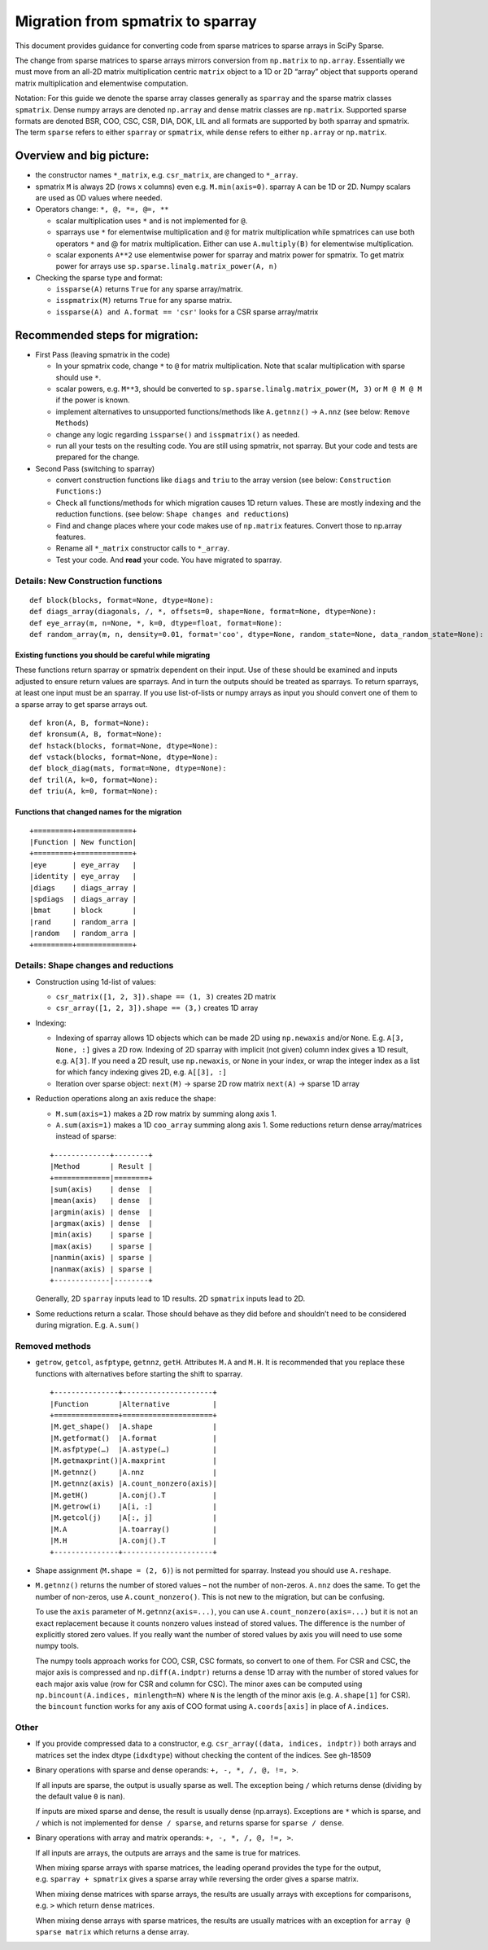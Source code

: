 .. _migration_to_sparray:

Migration from spmatrix to sparray
==================================

This document provides guidance for converting code from sparse matrices
to sparse arrays in SciPy Sparse.

The change from sparse matrices to sparse arrays mirrors conversion from
``np.matrix`` to ``np.array``. Essentially we must move from an all-2D
matrix multiplication centric ``matrix`` object to a 1D or 2D “array”
object that supports operand matrix multiplication and elementwise
computation.

Notation: For this guide we denote the sparse array classes generally as
``sparray`` and the sparse matrix classes ``spmatrix``. Dense numpy
arrays are denoted ``np.array`` and dense matrix classes are
``np.matrix``. Supported sparse formats are denoted BSR, COO, CSC, CSR,
DIA, DOK, LIL and all formats are supported by both sparray and
spmatrix. The term ``sparse`` refers to either ``sparray`` or
``spmatrix``, while ``dense`` refers to either ``np.array`` or
``np.matrix``.

Overview and big picture:
-------------------------

-  the constructor names ``*_matrix``, e.g. ``csr_matrix``, are changed
   to ``*_array``.
-  spmatrix ``M`` is always 2D (rows x columns) even
   e.g. ``M.min(axis=0)``. sparray ``A`` can be 1D or 2D. Numpy scalars
   are used as 0D values where needed.
-  Operators change: ``*, @, *=, @=, **``

   -  scalar multiplication uses ``*`` and is not implemented for ``@``.
   -  sparrays use ``*`` for elementwise multiplication and ``@`` for
      matrix multiplication while spmatrices can use both operators
      ``*`` and @ for matrix multiplication. Either can use
      ``A.multiply(B)`` for elementwise multiplication.
   -  scalar exponents ``A**2`` use elementwise power for sparray and
      matrix power for spmatrix. To get matrix power for arrays use
      ``sp.sparse.linalg.matrix_power(A, n)``

-  Checking the sparse type and format:

   -  ``issparse(A)`` returns ``True`` for any sparse array/matrix.
   -  ``isspmatrix(M)`` returns ``True`` for any sparse matrix.
   -  ``issparse(A) and A.format == 'csr'`` looks for a CSR sparse
      array/matrix

Recommended steps for migration:
--------------------------------

-  First Pass (leaving spmatrix in the code)

   -  In your spmatrix code, change ``*`` to ``@`` for matrix
      multiplication. Note that scalar multiplication with sparse should
      use ``*``.
   -  scalar powers, e.g. ``M**3``, should be converted to
      ``sp.sparse.linalg.matrix_power(M, 3)`` or ``M @ M @ M`` if the
      power is known.
   -  implement alternatives to unsupported functions/methods like
      ``A.getnnz()`` -> ``A.nnz`` (see below: ``Remove Methods``)
   -  change any logic regarding ``issparse()`` and ``isspmatrix()`` as
      needed.
   -  run all your tests on the resulting code. You are still using
      spmatrix, not sparray. But your code and tests are prepared for
      the change.

-  Second Pass (switching to sparray)

   -  convert construction functions like ``diags`` and ``triu`` to the
      array version (see below: ``Construction Functions:``)
   -  Check all functions/methods for which migration causes 1D return
      values. These are mostly indexing and the reduction functions.
      (see below: ``Shape changes and reductions``)
   -  Find and change places where your code makes use of ``np.matrix``
      features. Convert those to np.array features.
   -  Rename all ``*_matrix`` constructor calls to ``*_array``.
   -  Test your code. And **read** your code. You have migrated to
      sparray.


===================================
Details: New Construction functions
===================================

::

   def block(blocks, format=None, dtype=None):
   def diags_array(diagonals, /, *, offsets=0, shape=None, format=None, dtype=None):
   def eye_array(m, n=None, *, k=0, dtype=float, format=None):
   def random_array(m, n, density=0.01, format='coo', dtype=None, random_state=None, data_random_state=None):

Existing functions you should be careful while migrating
^^^^^^^^^^^^^^^^^^^^^^^^^^^^^^^^^^^^^^^^^^^^^^^^^^^^^^^^

These functions return sparray or spmatrix dependent on their input. Use
of these should be examined and inputs adjusted to ensure return values
are sparrays. And in turn the outputs should be treated as sparrays.
To return sparrays, at least one input must be an sparray. If you use
list-of-lists or numpy arrays as input you should convert one of them
to a sparse array to get sparse arrays out.

::

   def kron(A, B, format=None):
   def kronsum(A, B, format=None):
   def hstack(blocks, format=None, dtype=None):
   def vstack(blocks, format=None, dtype=None):
   def block_diag(mats, format=None, dtype=None):
   def tril(A, k=0, format=None):
   def triu(A, k=0, format=None):

Functions that changed names for the migration
^^^^^^^^^^^^^^^^^^^^^^^^^^^^^^^^^^^^^^^^^^^^^^

::

   +=========+=============+
   |Function | New function|
   +=========+=============+
   |eye      | eye_array   |
   |identity | eye_array   |
   |diags    | diags_array |
   |spdiags  | diags_array |
   |bmat     | block       |
   |rand     | random_arra |
   |random   | random_arra |
   +=========+=============+

=====================================
Details: Shape changes and reductions
=====================================

-  Construction using 1d-list of values:

   -  ``csr_matrix([1, 2, 3]).shape == (1, 3)`` creates 2D matrix
   -  ``csr_array([1, 2, 3]).shape == (3,)`` creates 1D array

-  Indexing:

   -  Indexing of sparray allows 1D objects which can be made 2D using
      ``np.newaxis`` and/or ``None``. E.g. ``A[3, None, :]`` gives a 2D
      row. Indexing of 2D sparray with implicit (not given) column index
      gives a 1D result, e.g. ``A[3]``. If you need a 2D result, use
      ``np.newaxis``, or ``None`` in your index, or wrap the integer
      index as a list for which fancy indexing gives 2D,
      e.g. ``A[[3], :]``
   -  Iteration over sparse object: ``next(M)`` -> sparse 2D row matrix
      ``next(A)`` -> sparse 1D array

-  Reduction operations along an axis reduce the shape:

   -  ``M.sum(axis=1)`` makes a 2D row matrix by summing along axis 1.
   -  ``A.sum(axis=1)`` makes a 1D ``coo_array`` summing along axis 1.
      Some reductions return dense array/matrices instead of sparse:

   ::

      +-------------+--------+
      |Method       | Result |
      +=============|========+
      |sum(axis)    | dense  |
      |mean(axis)   | dense  |
      |argmin(axis) | dense  |
      |argmax(axis) | dense  |
      |min(axis)    | sparse |
      |max(axis)    | sparse |
      |nanmin(axis) | sparse |
      |nanmax(axis) | sparse |
      +-------------|--------+

   Generally, 2D ``sparray`` inputs lead to 1D results. 2D ``spmatrix``
   inputs lead to 2D.

-  Some reductions return a scalar. Those should behave as they did
   before and shouldn’t need to be considered during migration. E.g.
   ``A.sum()``

===============
Removed methods
===============

-  ``getrow``, ``getcol``, ``asfptype``, ``getnnz``, ``getH``.
   Attributes ``M.A`` and ``M.H``. It is recommended that you replace
   these functions with alternatives before starting the shift to sparray.

   ::

       +---------------+---------------------+
       |Function       |Alternative          |
       +===============+=====================+
       |M.get_shape()  |A.shape              |
       |M.getformat()  |A.format             |
       |M.asfptype(…)  |A.astype(…)          |
       |M.getmaxprint()|A.maxprint           |
       |M.getnnz()     |A.nnz                |
       |M.getnnz(axis) |A.count_nonzero(axis)|
       |M.getH()       |A.conj().T           |
       |M.getrow(i)    |A[i, :]              |
       |M.getcol(j)    |A[:, j]              |
       |M.A            |A.toarray()          |
       |M.H            |A.conj().T           |
       +---------------+---------------------+

-  Shape assignment (``M.shape = (2, 6)``) is not permitted for sparray.
   Instead you should use ``A.reshape``.

-  ``M.getnnz()`` returns the number of stored values – not the number
   of non-zeros. ``A.nnz`` does the same. To get the number of
   non-zeros, use ``A.count_nonzero()``. This is not new to the
   migration, but can be confusing.

   To use the ``axis`` parameter of ``M.getnnz(axis=...)``,
   you can use ``A.count_nonzero(axis=...)``
   but it is not an exact replacement because it counts nonzero
   values instead of stored values. The difference is the number
   of explicitly stored zero values. If you really want the number
   of stored values by axis you will need to use some numpy tools.

   The numpy tools approach works for COO, CSR, CSC formats, so convert
   to one of them. For CSR and CSC, the major axis is compressed and
   ``np.diff(A.indptr)`` returns a dense 1D array with the number of
   stored values for each major axis value (row for CSR and column
   for CSC). The minor axes can be computed using
   ``np.bincount(A.indices, minlength=N)`` where ``N`` is the length
   of the minor axis (e.g. ``A.shape[1]`` for CSR). the ``bincount``
   function works for any axis of COO format using ``A.coords[axis]``
   in place of ``A.indices``.

=====
Other
=====

-  If you provide compressed data to a constructor,
   e.g. ``csr_array((data, indices, indptr))`` both arrays and matrices
   set the index dtype (``idxdtype``) without checking the content of
   the indices. See gh-18509

-  Binary operations with sparse and dense operands:
   ``+, -, *, /, @, !=, >``.

   If all inputs are sparse, the output is usually sparse as well. The
   exception being ``/`` which returns dense (dividing by the default
   value ``0`` is ``nan``).

   If inputs are mixed sparse and dense, the result is usually dense
   (np.arrays). Exceptions are ``*`` which is sparse, and ``/`` which is
   not implemented for ``dense / sparse``, and returns sparse for
   ``sparse / dense``.

-  Binary operations with array and matrix operands:
   ``+, -, *, /, @, !=, >``.

   If all inputs are arrays, the outputs are arrays and the same is true
   for matrices.

   When mixing sparse arrays with sparse matrices, the leading operand
   provides the type for the output, e.g. ``sparray + spmatrix`` gives a
   sparse array while reversing the order gives a sparse matrix.

   When mixing dense matrices with sparse arrays, the results are
   usually arrays with exceptions for comparisons, e.g. ``>`` which
   return dense matrices.

   When mixing dense arrays with sparse matrices, the results are
   usually matrices with an exception for ``array @ sparse matrix``
   which returns a dense array.
